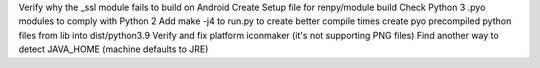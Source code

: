 Verify why the _ssl module fails to build on Android
Create Setup file for renpy/module build
Check Python 3 .pyo modules to comply with Python 2
Add make -j4 to run.py to create better compile times
create pyo precompiled python files from lib into dist/python3.9
Verify and fix platform iconmaker (it's not supporting PNG files)
Find another way to detect JAVA_HOME (machine defaults to JRE)